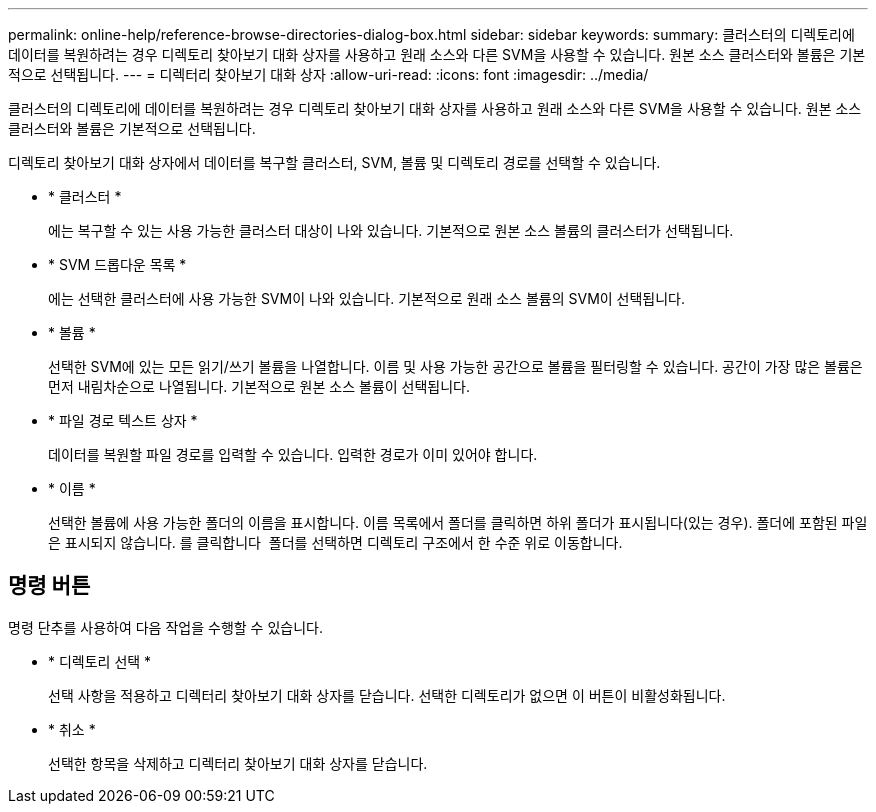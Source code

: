 ---
permalink: online-help/reference-browse-directories-dialog-box.html 
sidebar: sidebar 
keywords:  
summary: 클러스터의 디렉토리에 데이터를 복원하려는 경우 디렉토리 찾아보기 대화 상자를 사용하고 원래 소스와 다른 SVM을 사용할 수 있습니다. 원본 소스 클러스터와 볼륨은 기본적으로 선택됩니다. 
---
= 디렉터리 찾아보기 대화 상자
:allow-uri-read: 
:icons: font
:imagesdir: ../media/


[role="lead"]
클러스터의 디렉토리에 데이터를 복원하려는 경우 디렉토리 찾아보기 대화 상자를 사용하고 원래 소스와 다른 SVM을 사용할 수 있습니다. 원본 소스 클러스터와 볼륨은 기본적으로 선택됩니다.

디렉토리 찾아보기 대화 상자에서 데이터를 복구할 클러스터, SVM, 볼륨 및 디렉토리 경로를 선택할 수 있습니다.

* * 클러스터 *
+
에는 복구할 수 있는 사용 가능한 클러스터 대상이 나와 있습니다. 기본적으로 원본 소스 볼륨의 클러스터가 선택됩니다.

* * SVM 드롭다운 목록 *
+
에는 선택한 클러스터에 사용 가능한 SVM이 나와 있습니다. 기본적으로 원래 소스 볼륨의 SVM이 선택됩니다.

* * 볼륨 *
+
선택한 SVM에 있는 모든 읽기/쓰기 볼륨을 나열합니다. 이름 및 사용 가능한 공간으로 볼륨을 필터링할 수 있습니다. 공간이 가장 많은 볼륨은 먼저 내림차순으로 나열됩니다. 기본적으로 원본 소스 볼륨이 선택됩니다.

* * 파일 경로 텍스트 상자 *
+
데이터를 복원할 파일 경로를 입력할 수 있습니다. 입력한 경로가 이미 있어야 합니다.

* * 이름 *
+
선택한 볼륨에 사용 가능한 폴더의 이름을 표시합니다. 이름 목록에서 폴더를 클릭하면 하위 폴더가 표시됩니다(있는 경우). 폴더에 포함된 파일은 표시되지 않습니다. 를 클릭합니다 image:../media/icon-upfolder.gif[""] 폴더를 선택하면 디렉토리 구조에서 한 수준 위로 이동합니다.





== 명령 버튼

명령 단추를 사용하여 다음 작업을 수행할 수 있습니다.

* * 디렉토리 선택 *
+
선택 사항을 적용하고 디렉터리 찾아보기 대화 상자를 닫습니다. 선택한 디렉토리가 없으면 이 버튼이 비활성화됩니다.

* * 취소 *
+
선택한 항목을 삭제하고 디렉터리 찾아보기 대화 상자를 닫습니다.


